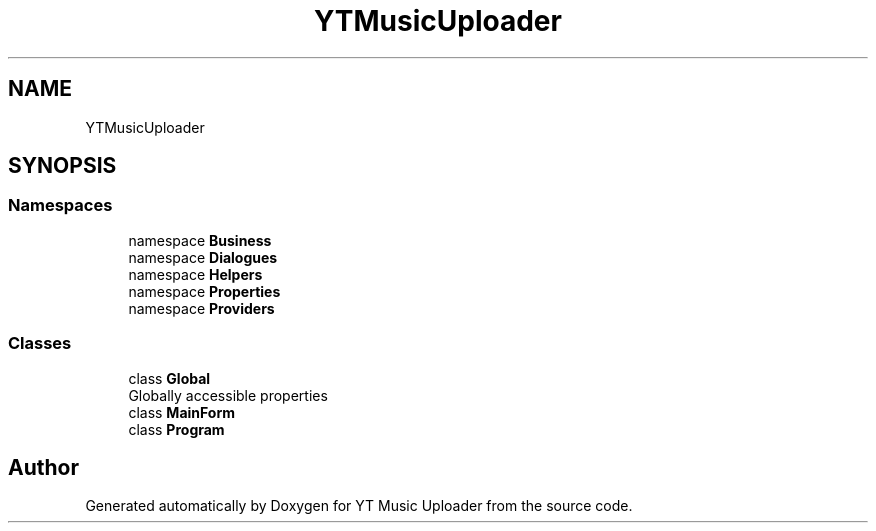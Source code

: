 .TH "YTMusicUploader" 3 "Sun Aug 23 2020" "YT Music Uploader" \" -*- nroff -*-
.ad l
.nh
.SH NAME
YTMusicUploader
.SH SYNOPSIS
.br
.PP
.SS "Namespaces"

.in +1c
.ti -1c
.RI "namespace \fBBusiness\fP"
.br
.ti -1c
.RI "namespace \fBDialogues\fP"
.br
.ti -1c
.RI "namespace \fBHelpers\fP"
.br
.ti -1c
.RI "namespace \fBProperties\fP"
.br
.ti -1c
.RI "namespace \fBProviders\fP"
.br
.in -1c
.SS "Classes"

.in +1c
.ti -1c
.RI "class \fBGlobal\fP"
.br
.RI "Globally accessible properties "
.ti -1c
.RI "class \fBMainForm\fP"
.br
.ti -1c
.RI "class \fBProgram\fP"
.br
.in -1c
.SH "Author"
.PP 
Generated automatically by Doxygen for YT Music Uploader from the source code\&.
